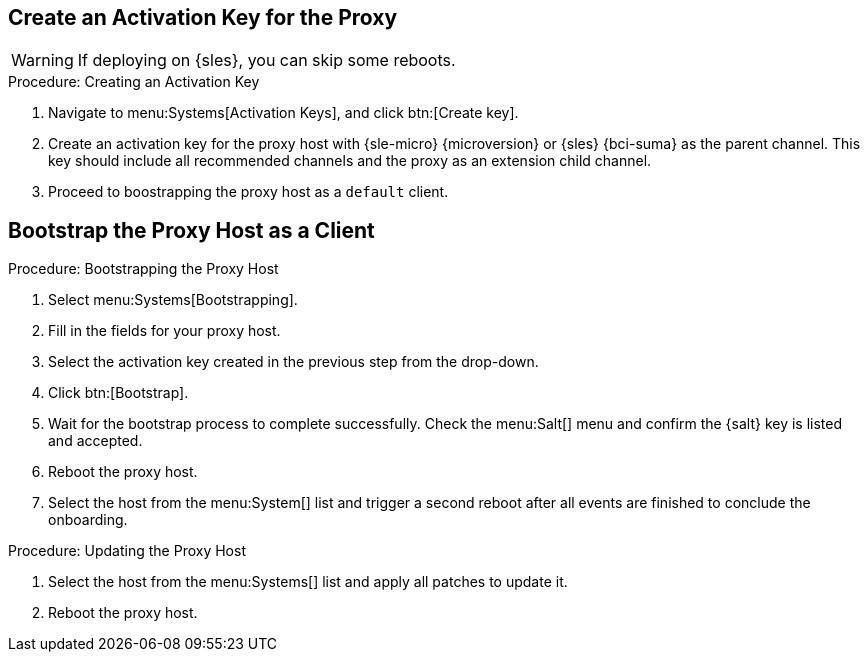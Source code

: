 == Create an Activation Key for the Proxy

// FIXME: Maybe, we'd better wither remove this WARNING again, or
//        add more info.

[WARNING]
====
If deploying on {sles}, you can skip some reboots.
====

.Procedure: Creating an Activation Key
. Navigate to menu:Systems[Activation Keys], and click btn:[Create key].
. Create an activation key for the proxy host with {sle-micro} {microversion} or {sles} {bci-suma} as the parent channel.
  This key should include all recommended channels and the proxy as an extension child channel.
. Proceed to boostrapping the proxy host as a [systemitem]``default`` client.



== Bootstrap the Proxy Host as a Client

.Procedure: Bootstrapping the Proxy Host
. Select menu:Systems[Bootstrapping].
. Fill in the fields for your proxy host.
. Select the activation key created in the previous step from the drop-down.
. Click btn:[Bootstrap].
. Wait for the bootstrap process to complete successfully.
  Check the menu:Salt[] menu and confirm the {salt} key is listed and accepted.
// FIXME: Can we skip the following two reboots on both Micro *and* SLES?
+
. Reboot the proxy host.
. Select the host from the menu:System[] list and trigger a second reboot after all events are finished to conclude the onboarding.

// FIXME: Do we nee this procedure on both Micro *and* SLES?
.Procedure: Updating the Proxy Host
. Select the host from the menu:Systems[] list and apply all patches to update it.
. Reboot the proxy host.

